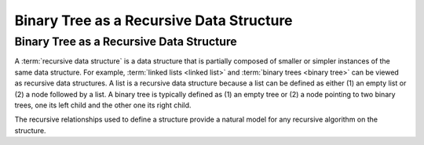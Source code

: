 .. raw:: html

   <script>ODSA.SETTINGS.MODULE_SECTIONS = [];</script>

.. _RecursiveDS:


.. raw:: html

   <script>ODSA.SETTINGS.DISP_MOD_COMP = true;ODSA.SETTINGS.MODULE_NAME = "RecursiveDS";ODSA.SETTINGS.MODULE_LONG_NAME = "Binary Tree as a Recursive Data Structure";ODSA.SETTINGS.MODULE_CHAPTER = "Binary Trees"; ODSA.SETTINGS.BUILD_DATE = "2021-11-07 21:13:21"; ODSA.SETTINGS.BUILD_CMAP = true;JSAV_OPTIONS['lang']='en';JSAV_EXERCISE_OPTIONS['code']='pseudo';</script>


.. |--| unicode:: U+2013   .. en dash
.. |---| unicode:: U+2014  .. em dash, trimming surrounding whitespace
   :trim:



.. odsalink:: AV/Binary/RecursiveDSCON.css
.. This file is part of the OpenDSA eTextbook project. See
.. http://opendsa.org for more details.
.. Copyright (c) 2012-2020 by the OpenDSA Project Contributors, and
.. distributed under an MIT open source license.

.. avmetadata::
   :author: Sally Hamouda
   :satisfies: binary tree as a recursive data Structures
   :topic: Binary Tree as a Recursive Data Structures

Binary Tree as a Recursive Data Structure
=========================================

Binary Tree as a Recursive Data Structure
-----------------------------------------

A :term:`recursive data structure` is a data structure that is partially
composed of smaller or simpler instances of the same data structure.
For example, :term:`linked lists <linked list>` and
:term:`binary trees <binary tree>` can be viewed as recursive
data structures. 
A list is a recursive data structure because a list can be defined as
either (1) an empty list or (2) a node followed by a list.
A binary tree is typically defined as
(1) an empty tree or
(2) a node pointing to two binary trees, one its left child and the
other one its right child.

.. _ListRecDS:

.. inlineav:: ListRecDSCON dgm
   :align: justify


.. _BinRecDS:

.. inlineav:: BinRecDSCON dgm
   :align: justify
   
The recursive relationships used to define a structure provide a
natural model for any recursive algorithm on the structure.

.. inlineav:: SumBinaryTreeCON ss
   :points: 0.0
   :required: False
   :threshold: 1.0
   :long_name: Sum values in a Binary Tree Slide Show
   :output: show

.. odsascript:: AV/Binary/ListRecDSCON.js
.. odsascript:: AV/Binary/BinRecDSCON.js
.. odsascript:: AV/Binary/SumBinaryTreeCON.js
